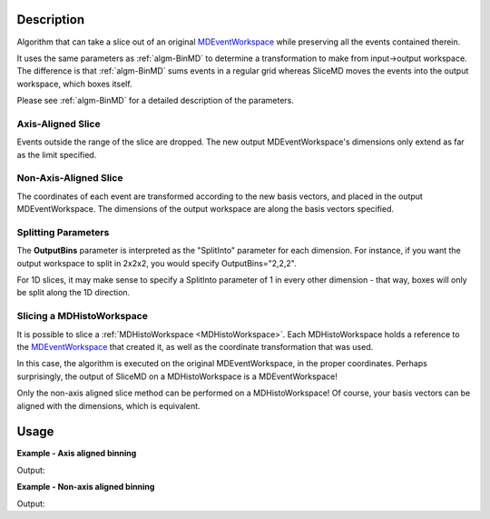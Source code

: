 .. algorithm::

.. summary::

.. alias::

.. properties::

Description
-----------

Algorithm that can take a slice out of an original
`MDEventWorkspace <http://www.mantidproject.org/MDEventWorkspace>`_ while preserving all the events
contained therein.

It uses the same parameters as :ref:`algm-BinMD` to determine a
transformation to make from input->output workspace. The difference is
that :ref:`algm-BinMD` sums events in a regular grid whereas SliceMD
moves the events into the output workspace, which boxes itself.

Please see :ref:`algm-BinMD` for a detailed description of the
parameters.

Axis-Aligned Slice
##################

Events outside the range of the slice are dropped. The new output
MDEventWorkspace's dimensions only extend as far as the limit specified.

Non-Axis-Aligned Slice
######################

The coordinates of each event are transformed according to the new basis
vectors, and placed in the output MDEventWorkspace. The dimensions of
the output workspace are along the basis vectors specified.

Splitting Parameters
####################

The **OutputBins** parameter is interpreted as the "SplitInto" parameter
for each dimension. For instance, if you want the output workspace to
split in 2x2x2, you would specify OutputBins="2,2,2".

For 1D slices, it may make sense to specify a SplitInto parameter of 1
in every other dimension - that way, boxes will only be split along the
1D direction.

Slicing a MDHistoWorkspace
##########################

It is possible to slice a :ref:`MDHistoWorkspace <MDHistoWorkspace>`. Each
MDHistoWorkspace holds a reference to the
`MDEventWorkspace <http://www.mantidproject.org/MDEventWorkspace>`_ that created it, as well as the
coordinate transformation that was used.

In this case, the algorithm is executed on the original
MDEventWorkspace, in the proper coordinates. Perhaps surprisingly, the
output of SliceMD on a MDHistoWorkspace is a MDEventWorkspace!

Only the non-axis aligned slice method can be performed on a
MDHistoWorkspace! Of course, your basis vectors can be aligned with the
dimensions, which is equivalent.

Usage
-----

**Example - Axis aligned binning**

.. testcode:: SliceMDExample

   mdew = CreateMDWorkspace(Dimensions=3, Extents=[-10,10,-10,10,-10,10], Names='A, B, C', Units='U, U, U')
   FakeMDEventData(mdew, PeakParams=[100000, 0, 0, 0, 1])

   # Slice out all C > 0
   sliced = SliceMD(InputWorkspace=mdew, AxisAligned=True, AlignedDim0='A,-10,10,10', AlignedDim1='B, -10, 10, 10', AlignedDim2='C,-10, 0, 10',)

   dim0=sliced.getDimension(0)
   dim1=sliced.getDimension(1)
   dim2=sliced.getDimension(2)

   print "A extents", dim0.getMinimum(), dim0.getMaximum()
   print "B extents", dim1.getMinimum(), dim1.getMaximum()
   print "C extents", dim2.getMinimum(), dim2.getMaximum()
   print "Original MDEW should have 2*N events in sliced. We get a factor of : ",  int( mdew.getNEvents() / sliced.getNEvents()  )

Output:

.. testoutput:: SliceMDExample

   A extents -10.0 10.0
   B extents -10.0 10.0
   C extents -10.0 0.0
   Original MDEW should have 2*N events in sliced. We get a factor of :  2

**Example - Non-axis aligned binning**

.. testcode:: SliceMDExampleComplex

   import numpy

   # Create a host workspace
   mdew = CreateMDWorkspace(Dimensions=2, Extents=[-10,10,-10,10], Names='A, B', Units='U, U')
   # Add a peak at -5,-5
   FakeMDEventData(mdew, PeakParams=[100000, -5, -5, 1]) 
   # Add a peak at 5, 5
   FakeMDEventData(mdew, PeakParams=[100000, 5, 5, 1])
   # Slice at 45 degrees. BasisVector0 now runs through both peaks
   sliced = SliceMD(InputWorkspace=mdew, AxisAligned=False, BasisVector0='X, sqrt(2*U^2), 1,1', BasisVector1='Y, sqrt(2*U^2),-1,1',OutputBins=[100,1], OutputExtents=[-10,10,-10,10])

   # Bin it to gather statistics
   binned = BinMD(sliced, AxisAligned=True,  AlignedDim0='X, 0,10, 100', AlignedDim1='Y,-10,10,1')
   signals = binned.getSignalArray()

   dim_x = binned.getDimension(0)
   x_axis= numpy.linspace(dim_x.getMinimum(), dim_x.getMaximum(), dim_x.getNBins())
   x_at_max = x_axis[numpy.argmax(signals)]
   print "Brighest region should be at x  = sqrt( 2*5*5 ) = 7.07. Found to be: ", "{0:.2f}".format(x_at_max)

Output:

.. testoutput:: SliceMDExampleComplex

   Brighest region should be at x  = sqrt( 2*5*5 ) = 7.07. Found to be:  7.07

.. categories::

.. sourcelink::




